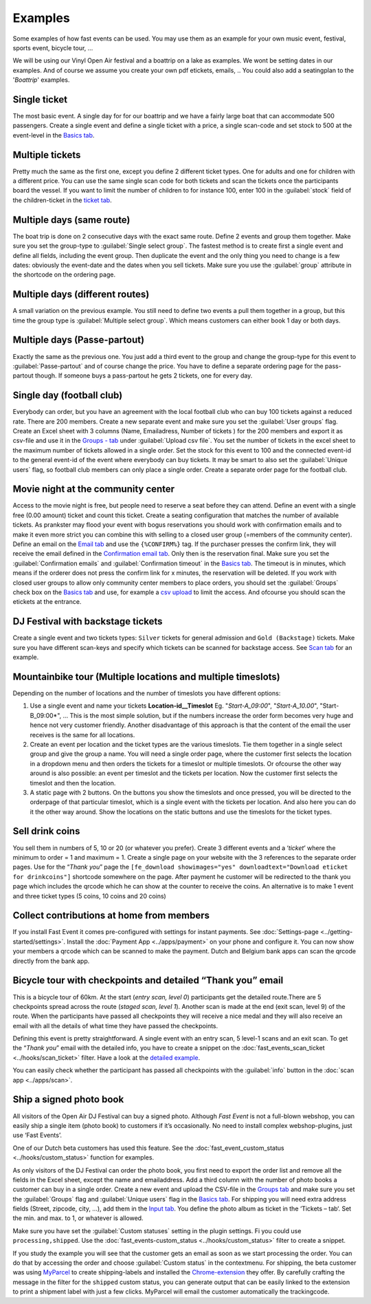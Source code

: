 Examples
========
Some examples of how fast events can be used. You may use them as an example for your own music event, festival, sports event, bicycle tour, …

We will be using our Vinyl Open Air festival and a boattrip on a lake as examples. We wont be setting dates in our examples. And of course we assume you create your own pdf etickets, emails, ..
You could also add a seatingplan to the '*Boattrip*' examples.

Single ticket
^^^^^^^^^^^^^
The most basic event. A single day for for our boattrip and we have a fairly large boat that can accommodate 500 passengers. Create a single event and define a single ticket with a price, a single scan-code and set stock to 500 at the event-level in the `Basics tab <events.html#basics-tab>`_.

Multiple tickets
^^^^^^^^^^^^^^^^
Pretty much the same as the first one, except you define 2 different ticket types. One for adults and one for children with a different price. You can use the same single scan code for both tickets and scan the tickets once the participants board the vessel. If you want to limit the number of children to for instance 100, enter 100 in the :guilabel:`stock` field of the children-ticket in the `ticket tab <events.html#tickets-tab>`_.

Multiple days (same route)
^^^^^^^^^^^^^^^^^^^^^^^^^^
The boat trip is done on 2 consecutive days with the exact same route. Define 2 events and group them together. Make sure you set the group-type to :guilabel:`Single select group`. The fastest method is to create first a single event and define all fields, including the event group. Then duplicate the event and the only thing you need to change is a few dates: obviously the event-date and the dates when you sell tickets. Make sure you use the :guilabel:`group` attribute in the shortcode on the ordering page.

Multiple days (different routes)
^^^^^^^^^^^^^^^^^^^^^^^^^^^^^^^^
A small variation on the previous example. You still need to define two events a pull them together in a group, but this time the group type is :guilabel:`Multiple select group`. Which means customers can either book 1 day or both days.

Multiple days (Passe-partout)
^^^^^^^^^^^^^^^^^^^^^^^^^^^^^
Exactly the same as the previous one. You just add a third event to the group and change the group-type for this event to :guilabel:`Passe-partout` and of course change the price. You have to define a separate ordering page for the pass-partout though. If someone buys a pass-partout he gets 2 tickets, one for every day.

Single day (football club)
^^^^^^^^^^^^^^^^^^^^^^^^^^
Everybody can order, but you have an agreement with the local football club who can buy 100 tickets against a reduced rate. There are 200 members. Create a new separate event and make sure you set the :guilabel:`User groups` flag. Create an Excel sheet with 3 columns (Name, Emailadress, Number of tickets ) for the 200 members and export it as csv-file and use it in the `Groups - tab <events.html#groups-tab>`_ under :guilabel:`Upload csv file`. You set the number of tickets in the excel sheet to the maximum number of tickets allowed in a single order. Set the stock for this event to 100 and the connected event-id to the general event-id of the event where everybody can buy tickets. It may be smart to also set the :guilabel:`Unique users` flag, so football club members can only place a single order. Create a separate order page for the football club.

Movie night at the community center
^^^^^^^^^^^^^^^^^^^^^^^^^^^^^^^^^^^
Access to the movie night is free, but people need to reserve a seat before they can attend. Define an event with a single free (0.00 amount) ticket and count this ticket. Create a seating configuration that matches the number of available tickets.
As prankster may flood your event with bogus reservations you should work with confirmation emails and to make it even more strict you can combine this with selling to a closed user group (=members of the community center). Define an email on the `Email tab <events.html#email-tab>`_ and use the ``{%CONFIRM%}`` tag.
If the purchaser presses the confirm link, they will receive the email defined in the `Confirmation email tab <events.html#confirmation-email-tab>`_. Only then is the reservation final. Make sure you set the :guilabel:`Confirmation emails` and :guilabel:`Confirmation timeout` in the `Basics tab <events.html#basics-tab>`_.
The timeout is in minutes, which means if the orderer does not press the confirm link for x minutes, the reservation will be deleted. If you work with closed user groups to allow only community center members to place orders, you should set the :guilabel:`Groups` check box on the `Basics tab <events.html#basics-tab>`_
and use, for example a `csv upload <events.html#upload-a-csv-file>`_ to limit the access. And ofcourse you should scan the etickets at the entrance.

DJ Festival with backstage tickets
^^^^^^^^^^^^^^^^^^^^^^^^^^^^^^^^^^
Create a single event and two tickets types: ``Silver`` tickets for general admission and ``Gold (Backstage)`` tickets.
Make sure you have different scan-keys and specify which tickets can be scanned for backstage access. See `Scan tab <events.html#scan-tab>`_ for an example.

Mountainbike tour (Multiple locations and multiple timeslots)
^^^^^^^^^^^^^^^^^^^^^^^^^^^^^^^^^^^^^^^^^^^^^^^^^^^^^^^^^^^^^
Depending on the number of locations and the number of timeslots you have different options:

#. Use a single event and name your tickets **Location-id__Timeslot** Eg. "*Start-A_09:00*", "*Start-A_10.00*", "Start-B_09:00*", ... This is the most simple solution, but if the numbers increase the order form becomes very huge and hence not very customer friendly. Another disadvantage of this approach is that the content of the email the user receives is the same for all locations.
#. Create an event per location and the ticket types are the various timeslots. Tie them together in a single select group and give the group a name. You will need a single order page, where the customer first selects the location in a dropdown menu and then orders the tickets for a timeslot or multiple timeslots. Or ofcourse the other way around is also possible: an event per timeslot and the tickets per location. Now the customer first selects the timeslot and then the location.
#. A static page with 2 buttons. On the buttons you show the timeslots and once pressed, you will be directed to the orderpage of that particular timeslot, which is a single event with the tickets per location. And also here you can do it the other way around. Show the locations on the static buttons and use the timeslots for the ticket types.

Sell drink coins
^^^^^^^^^^^^^^^^
You sell them in numbers of 5, 10 or 20 (or whatever you prefer). Create 3 different events and a ‘*ticket*’ where the minimum to order = 1 and maximum = 1. Create a single page on your website with the 3 references to the separate order pages. Use for the “*Thank you*” page the ``[fe_download showimages="yes" downloadtext="Download eticket for drinkcoins"]`` shortcode somewhere on the page. After payment he customer will be redirected to the thank you page which includes the qrcode which he can show at the counter to receive the coins. An alternative is to make 1 event and three ticket types (5 coins, 10 coins and 20 coins)

Collect contributions at home from members
^^^^^^^^^^^^^^^^^^^^^^^^^^^^^^^^^^^^^^^^^^
If you install Fast Event it comes pre-configured with settings for instant payments. See :doc:`Settings-page <../getting-started/settings>`. Install the :doc:`Payment App <../apps/payment>` on your phone and configure it. You can now show your members a qrcode which can be scanned to make the payment. Dutch and Belgium bank apps can scan the qrcode directly from the bank app.

Bicycle tour with checkpoints and detailed “Thank you” email
^^^^^^^^^^^^^^^^^^^^^^^^^^^^^^^^^^^^^^^^^^^^^^^^^^^^^^^^^^^^
This is a bicycle tour of 60km. At the start (*entry scan, level 0*) participants get the detailed route.There are 5 checkpoints spread across the route (*staged scan, level 1*). Another scan is made at the end (exit scan, level 9) of the route. When the participants have passed all checkpoints they will receive a nice medal and they will also receive an email with all the details of what time they have passed the checkpoints.

Defining this event is pretty straightforward. A single event with an entry scan, 5 level-1 scans and an exit scan. To get the “*Thank you*” email with the detailed info, you have to create a snippet on the :doc:`fast_events_scan_ticket <../hooks/scan_ticket>` filter. Have a look at the `detailed example <../hooks/scan_ticket.html#send-thank-you-email-with-detailed-scan-info>`_.

You can easily check whether the participant has passed all checkpoints with the :guilabel:`info` button in the :doc:`scan app <../apps/scan>`.

Ship a signed photo book
^^^^^^^^^^^^^^^^^^^^^^^^
All visitors of the Open Air DJ Festival can buy a signed photo. Although *Fast Event* is not a full-blown webshop, you can easily ship a single item (photo book) to customers if it’s occasionally. No need to install complex webshop-plugins, just use ‘Fast Events’.

One of our Dutch beta customers has used this feature. See the :doc:`fast_event_custom_status <../hooks/custom_status>` function for examples.

As only visitors of the DJ Festival can order the photo book, you first need to export the order list and remove all the fields in the Excel sheet, except the name and emailaddress. Add a third column with the number of photo books a customer can buy in a single order.
Create a new event and upload the CSV-file in the `Groups tab <events.html#groups-tab>`_ and make sure you set the :guilabel:`Groups` flag and :guilabel:`Unique users` flag in the `Basics tab <events.html#basics-tab>`_. For shipping you will need extra address fields (Street, zipcode, city, …), add them in the `Input tab <events.html#input-tab>`_. You define the photo album as ticket in the ‘Tickets – tab‘. Set the min. and max. to 1, or whatever is allowed.

Make sure you have set the :guilabel:`Custom statuses` setting in the plugin settings. Fi you could use ``processing,shipped``. Use the :doc:`fast_events-custom_status <../hooks/custom_status>` filter to create a snippet.

If you study the example you will see that the customer gets an email as soon as we start processing the order. You can do that by accessing the order and choose :guilabel:`Custom status` in the contextmenu. For shipping, the beta customer was using `MyParcel <https://www.myparcel.nl/>`_ to create shipping-labels and installed the `Chrome-extension <https://www.myparcel.nl/koppelingen/google-chrome-extensie/>`_ they offer. By carefully crafting the message in the filter for the ``shipped`` custom status, you can generate output that can be easily linked to the extension to print a shipment label with just a few clicks. MyParcel will email the customer automatically the trackingcode.
